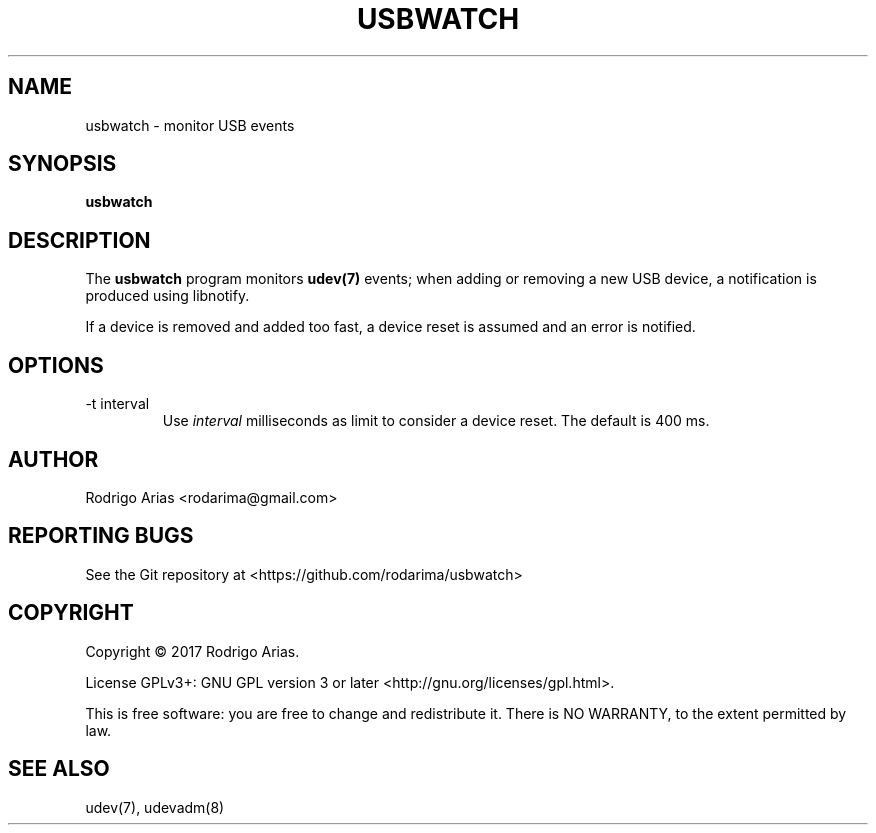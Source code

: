 .TH USBWATCH "1" "November 2017" "usbwatch 0.01" "User Commands"
.SH NAME
usbwatch \- monitor USB events
.SH SYNOPSIS
.B usbwatch
.SH DESCRIPTION
The
.B usbwatch
program monitors
.BR udev(7)
events; when adding or removing a new USB device, a 
notification is produced using libnotify.
.P
If a device is removed and added too fast, a device reset is assumed and an error 
is notified.
.P
.SH OPTIONS
.IP "-t interval"
Use
.I interval
milliseconds as limit to consider a device reset. The default is 400 ms.
.SH AUTHOR
Rodrigo Arias <rodarima@gmail.com>
.SH "REPORTING BUGS"
See the Git repository at <https://github.com/rodarima/usbwatch>
.SH COPYRIGHT
Copyright \(co 2017 Rodrigo Arias.
.P
License GPLv3+: GNU GPL version 3 or later <http://gnu.org/licenses/gpl.html>.
.P
This is free software: you are free to change and redistribute it.
There is NO WARRANTY, to the extent permitted by law.
.SH "SEE ALSO"
udev(7), udevadm(8)
